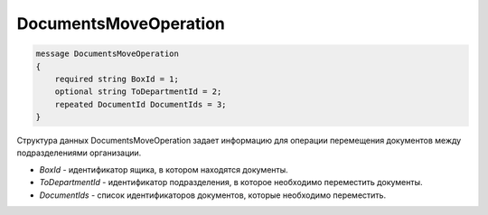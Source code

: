 DocumentsMoveOperation
======================

.. code-block:: protobuf

    message DocumentsMoveOperation
    {
        required string BoxId = 1;
        optional string ToDepartmentId = 2;
        repeated DocumentId DocumentIds = 3;
    }
        

Структура данных DocumentsMoveOperation задает информацию для операции перемещения документов между подразделениями организации.

-  *BoxId* - идентификатор ящика, в котором находятся документы.

-  *ToDepartmentId* - идентификатор подразделения, в которое необходимо переместить документы.

-  *DocumentIds* - список идентификаторов документов, которые необходимо переместить.